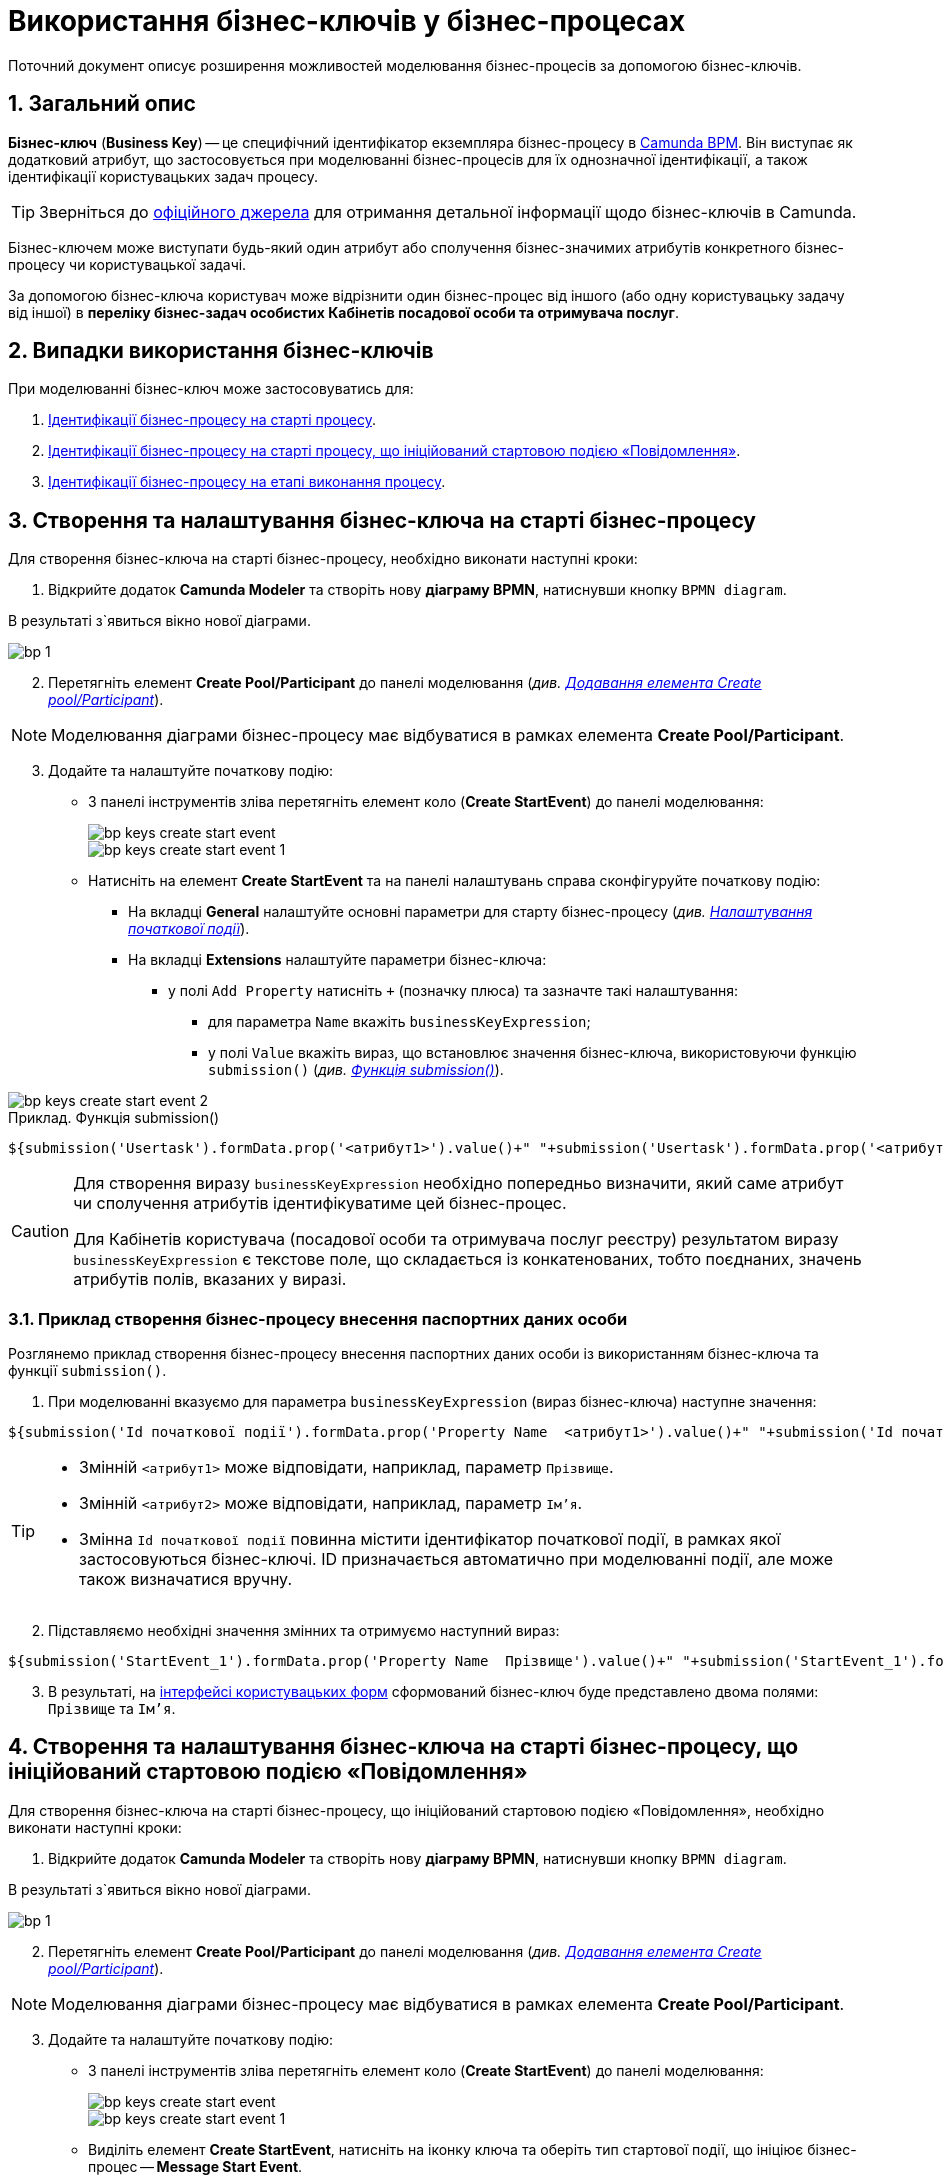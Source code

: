 = Використання бізнес-ключів у бізнес-процесах

:sectnums:
:sectanchors:

Поточний документ описує розширення можливостей моделювання бізнес-процесів за допомогою бізнес-ключів.

== Загальний опис

*Бізнес-ключ* (*Business Key*) -- це специфічний ідентифікатор екземпляра бізнес-процесу в https://camunda.com/bpmn/reference[Camunda BPM]. Він виступає як додатковий атрибут, що застосовується при моделюванні бізнес-процесів для їх однозначної ідентифікації, а також ідентифікації користувацьких задач процесу.

TIP: Зверніться до https://camunda.com/blog/2018/10/business-key/[офіційного джерела] для отримання детальної інформації щодо бізнес-ключів в Camunda.

Бізнес-ключем може виступати будь-який один атрибут або сполучення бізнес-значимих атрибутів конкретного бізнес-процесу чи користувацької задачі.

За допомогою бізнес-ключа користувач може відрізнити один бізнес-процес від іншого (або одну користувацьку задачу від іншої) в *переліку бізнес-задач особистих Кабінетів посадової особи та отримувача послуг*.

== Випадки використання бізнес-ключів

При моделюванні бізнес-ключ може застосовуватись для:

. xref:#bp-key-start[Ідентифікації бізнес-процесу на старті процесу].
. xref:#bp-key-start-message-event[Ідентифікації бізнес-процесу на старті процесу, що ініційований стартовою подією «Повідомлення»].
. xref:#bp-key-bp-stage[Ідентифікації бізнес-процесу на етапі виконання процесу].

[#bp-key-start]
== Створення та налаштування бізнес-ключа на старті бізнес-процесу

Для створення бізнес-ключа на старті бізнес-процесу, необхідно виконати наступні кроки:

. Відкрийте додаток **Camunda Modeler** та створіть нову **діаграму BPMN**, натиснувши кнопку `BPMN diagram`.

В результаті з`явиться вікно нової діаграми.

image:registry-develop:bp-modeling/bp/modeling-instruction/bp-1.png[]

[start=2]
. Перетягніть елемент *Create Pool/Participant* до панелі моделювання (_див. xref:registry-develop:bp-modeling/bp/bp-modeling-instruction.adoc#create-pool-participant[Додавання елемента Create pool/Participant]_).

NOTE: Моделювання діаграми бізнес-процесу має відбуватися в рамках елемента *Create Pool/Participant*.

[start=3]
. Додайте та налаштуйте початкову подію:
* З панелі інструментів зліва перетягніть елемент коло (*Create StartEvent*) до панелі моделювання:
+
image::registry-develop:bp-modeling/bp/bp-keys/bp-keys-create-start-event.png[]
+
image::registry-develop:bp-modeling/bp/bp-keys/bp-keys-create-start-event-1.png[]
* Натисніть на елемент *Create StartEvent* та на панелі налаштувань справа сконфігуруйте початкову подію:
** На вкладці *General* налаштуйте основні параметри для старту бізнес-процесу (_див. xref:registry-develop:bp-modeling/bp/bp-modeling-instruction.adoc#initial-event[Налаштування початкової події]_).
** На вкладці *Extensions* налаштуйте параметри бізнес-ключа:
*** у полі `Add Property` натисніть `+` (позначку плюса) та зазначте такі налаштування:
**** для параметра `Name` вкажіть `businessKeyExpression`;
**** у полі `Value` вкажіть вираз, що встановлює значення бізнес-ключа, використовуючи функцію `submission()` (_див. xref:registry-develop:bp-modeling/bp/modeling-facilitation/modelling-with-juel-functions.adoc#submission-fn[Функція submission()]_).

image::bp-modeling/bp/bp-keys/bp-keys-create-start-event-2.png[]

.Приклад. Функція submission()
[source, juel]
----
${submission('Usertask').formData.prop('<атрибут1>').value()+" "+submission('Usertask').formData.prop('<атрибут2>').value()}
----

[CAUTION]
====
Для створення виразу `businessKeyExpression` необхідно попередньо визначити, який саме атрибут чи сполучення атрибутів ідентифікуватиме цей бізнес-процес.

Для Кабінетів користувача (посадової особи та отримувача послуг реєстру) результатом виразу `businessKeyExpression` є текстове поле, що складається із конкатенованих, тобто поєднаних, значень атрибутів полів, вказаних у виразі.
====

=== Приклад створення бізнес-процесу внесення паспортних даних особи

Розглянемо приклад створення бізнес-процесу внесення паспортних даних особи із використанням бізнес-ключа та функції `submission()`.

. При моделюванні вказуємо для параметра `businessKeyExpression` (вираз бізнес-ключа) наступне значення:

[source, juel]
----
${submission('Id початкової події').formData.prop('Property Name  <атрибут1>').value()+" "+submission('Id початкової події ').formData.prop('Property Name <атрибут2>').value()}
----

[TIP]
====
* Змінній `<атрибут1>` може відповідати, наприклад, параметр `Прізвище`.
* Змінній `<атрибут2>` може відповідати, наприклад, параметр `Ім'я`.
* Змінна `Id початкової події` повинна містити ідентифікатор початкової події, в рамках якої застосовуються бізнес-ключі. ID призначається автоматично при моделюванні події, але може також визначатися вручну.
====

[start=2]
. Підставляємо необхідні значення змінних та отримуємо наступний вираз:

[source, juel]
----
${submission('StartEvent_1').formData.prop('Property Name  Прізвище').value()+" "+submission('StartEvent_1').formData.prop('Property Name Ім'я).value()}
----

[start=3]
. В результаті, на xref:#_налаштування_ключів_бізнес_процесу_при_моделюванні_користувацьких_форм[інтерфейсі користувацьких форм] сформований бізнес-ключ буде представлено двома полями: `Прізвище` та `Ім'я`.

[#bp-key-start-message-event]
== Створення та налаштування бізнес-ключа на старті бізнес-процесу, що ініційований стартовою подією «Повідомлення»

Для створення бізнес-ключа на старті бізнес-процесу, що ініційований стартовою подією «Повідомлення», необхідно виконати наступні кроки:

. Відкрийте додаток **Camunda Modeler** та створіть нову **діаграму BPMN**, натиснувши кнопку `BPMN diagram`.

В результаті з`явиться вікно нової діаграми.

image:registry-develop:bp-modeling/bp/modeling-instruction/bp-1.png[]

[start=2]
. Перетягніть елемент *Create Pool/Participant* до панелі моделювання (_див. xref:registry-develop:bp-modeling/bp/bp-modeling-instruction.adoc#create-pool-participant[Додавання елемента Create pool/Participant]_).

NOTE: Моделювання діаграми бізнес-процесу має відбуватися в рамках елемента *Create Pool/Participant*.

[start=3]
. Додайте та налаштуйте початкову подію:
* З панелі інструментів зліва перетягніть елемент коло (*Create StartEvent*) до панелі моделювання:
+
image::registry-develop:bp-modeling/bp/bp-keys/bp-keys-create-start-event.png[]
+
image::registry-develop:bp-modeling/bp/bp-keys/bp-keys-create-start-event-1.png[]

* Виділіть елемент *Create StartEvent*, натисніть на іконку ключа та оберіть тип стартової події, що ініціює бізнес-процес -- *Message Start Event*.
+
image:bp-modeling/bp/bp-keys/bp-keys-create-start-message-event.png[]

* На панелі налаштувань справа сконфігуруйте початкову подію:
** На вкладці *General* налаштуйте параметри події (_див. xref:registry-develop:bp-modeling/bp/bp-modeling-instruction.adoc#initial-event[Налаштування початкової події]_):
+
TIP: За детальною інформацією щодо налаштування події «Повідомлення» зверніться до сторінки xref:registry-develop:bp-modeling/bp/events/message-event.adoc[Налаштування стартової події «Повідомлення»].

** На вкладці *Extensions* налаштуйте параметри бізнес-ключа:
*** У полі `Add Property` натисніть `+` (позначку плюса) та вкажіть такі налаштування:
**** для параметра `Name` вкажіть `businessKeyExpression`;
**** у полі `Value` вкажіть вираз, що встановлює значення бізнес-ключа, використовуючи функцію `submission()` (_див. xref:registry-develop:bp-modeling/bp/modeling-facilitation/modelling-with-juel-functions.adoc#submission-fn[Функція submission()]_).

image:bp-modeling/bp/bp-keys/bp-keys-create-start-message-event-1.png[]

.Приклад. Функція submission()
[source, juel]
----
${submission('Usertask').formData.prop('<атрибут1>').value()+" "+submission('Usertask').formData.prop('<атрибут2>').value()}
----

TIP: Приклад використання бізнес-ключа за допомогою функції `submission()` дивіться у розділі xref:#_приклад_створення_бізнес_процесу_внесення_паспортних_даних_особи[].

[#bp-key-bp-stage]
== Налаштування ключа бізнес-процесу на етапі виконання процесу

Існує також можливість змоделювати та налаштувати бізнес-ключ на етапі виконання бізнес-процесу.

[IMPORTANT]
====
Для моделювання та налаштування бізнес-ключа, бізнес-процес має містити попередньо змодельовану xref:registry-develop:bp-modeling/bp/bp-modeling-instruction.adoc#_створення_та_налаштування_користувацької_задачі_user_task_внести_запис_довідника[Користувацьку задачу], що буде пов'язана із сервісною.
====

Для створення бізнес-ключа на етапі виконання бізнес-процесу, необхідно виконати наступні кроки:

. Додайте  сервісну задачу  до бізнес-процесу:
* Вкажіть тип задачі, натиснувши іконку ключа (*Change type*) та оберіть з меню пункт *Service Task*.
+
image::bp-modeling/bp/bp-keys/bp-keys-process-stage-service-task.png[]

* Виділіть сервісну задачу, відкрийте вкладку *General* та перейдіть до каталогу шаблонів. Для цього у полі *Template* натисніть кнопку `Open Catalog` та оберіть відповідний шаблон *Define process business key*.
* Натисніть `Apply` для підтвердження.
+
image::bp-modeling/bp/bp-keys/bp-keys-process-stage.png[]
+
image::bp-modeling/bp/bp-keys/bp-keys-process-stage-1.png[]

* Далі, у полі `Name` введіть назву сервісної задачі (тут -- `Сервісна задача 1`);
* у полі `Business key` вкажіть вираз, що встановлює значення бізнес-ключа, використовуючи функцію `submission()` (_див. xref:registry-develop:bp-modeling/bp/modeling-facilitation/modelling-with-juel-functions.adoc#submission-fn[Функція submission()]_):
+
[source, juel]
----
${submission('Usertask').formData.prop('<атрибут1>').value()+" "+submission('Usertask').formData.prop('<атрибут2>').value()}
----
+
TIP: Приклад використання бізнес-ключа за допомогою функції `submission()` дивіться у розділі xref:#_приклад_створення_бізнес_процесу_внесення_паспортних_даних_особи[].
+
image:bp-modeling/bp/bp-keys/bp-keys-process-stage-template-params.png[]

В результаті сервісна задача є налаштованою і стає доступною у бізнес-процесі.

== Застосування ключів бізнес-процесу за допомогою функції submission() для використання у користувацьких формах

Ключі бізнес-процесів, створені в рамках моделювання BPMN-діаграм можна використовувати при моделюванні користувацьких форм.

Розглянемо приклад такого використання бізнес-ключів у користувацьких формах із застосуванням JUEL-функції `submission()`.

TIP: Застосування такої функції у бізнес-процесі наочно показано в рамках розділу xref:#bp-key-bp-stage[].

.Приклад. Використання атрибутів бізнес-ключів у функції submission()
[source, juel]
----
${submission('Usertask').formData.prop('<атрибут1>').value()+" "+submission('Usertask').formData.prop('<атрибут2>').value()}
----

[TIP]
====
* Параметр `Usertask` є ідентифікатором користувацької задачі `Користувацька задача 1`.

Таким чином `Сервісна задача 1` та `Користувацька задача 1` пов'язуються між собою, а бізнес-ключі, налаштовані за допомогою функції `submission()`, можуть бути використані при подальшому моделюванні форм бізнес-процесів.

CAUTION: Заповніть поле `Form key` значенням ключа, що використовуватиметься як xref:#_налаштування_ключів_бізнес_процесу_при_моделюванні_користувацьких_форм[службова назва конкретної форми], пов'язаної з конкретною користувацькою задачею бізнес-процесу (тут -- `add-usertask`).

image:bp-modeling/bp/bp-keys/bp-keys-process-stage-template-params-userform.png[]

* Змінні `<атрибут1>` та `<атрибут2>` -- параметри поля `Property Name`, що використовуються для API форм користувача (вкладка *API*) в Кабінеті адміністратора регламентів.
====

TIP: Приклад використання бізнес-ключа за допомогою функції `submission()` дивіться у розділі xref:#_приклад_створення_бізнес_процесу_внесення_паспортних_даних_особи[].

=== Налаштування ключів бізнес-процесу при моделюванні користувацьких форм

TIP: За деталями щодо процесу моделювання форм зверніться до сторінки xref:bp-modeling/forms/registry-admin-modelling-forms.adoc[].

Щоб налаштувати ключі бізнес-процесу у користувацьких формах, необхідно виконати наступні кроки:

. Увійдіть до Кабінету адміністратора регламентів, створіть користувацьку форму до бізнес-процесу та налаштуйте бізнес-ключ:

* На панелі компонентів зліва оберіть компонент *Text Field* та перетягніть його до панелі моделювання:
image:bp-modeling/bp/bp-keys/bp-keys-admin-portal-form-1.png[]

* У вікні, що відкрилося, на вкладці *Display*, у полі `Label` введіть значення змінної `<атрибут 1>`, передане функції `submission()` при моделюванні бізнес-процесу в Camunda (тут -- `Прізвище`).
image:bp-modeling/bp/bp-keys/bp-keys-admin-portal-form-4.png[]

* Перейдіть на вкладку *API* та у полі `Property Name` введіть службову назву атрибута `Прізвище`, тобто параметр для API-ендпоінту (тут `surname`).
* Натисніть кнопку `Save`, щоб зберегти зміни.
image:bp-modeling/bp/bp-keys/bp-keys-admin-portal-form-5.png[]

* На панелі компонентів зліва оберіть новий компонент *Text Field* та перетягніть його до панелі моделювання.

* У вікні, що відкрилося, на вкладці *Display*, у полі `Label` введіть значення змінної `<атрибут 2>`, передане функції `submission()` при моделюванні бізнес-процесу в Camunda (тут -- `Ім'я`).
image:bp-modeling/bp/bp-keys/bp-keys-admin-portal-form-2.png[]

* Перейдіть на вкладку *API* та у полі `Property Name` введіть службову назву атрибута `Ім'я`, тобто параметр для API-ендпоінту (тут `name`).
* Натисніть кнопку `Save`, щоб зберегти зміни.
image:bp-modeling/bp/bp-keys/bp-keys-admin-portal-form-3.png[]
+
В результаті отримаємо форму бізнес-процесу із двома полями для вводу даних користувача, що виконуватимуть роль бізнес-ключа.

* Приєднайте створену форму до бізнес-процесу, змодельованого вище у цьому розділі:
** У полі `Службова назва форми` введіть значення параметра `Form key`, налаштованого xref:#bp-key-bp-stage[при моделюванні користувацької задачі] в рамках бізнес-процесу (тут -- `add-usertask`).
* Натисніть іконку налаштувань над полем кожного з атрибутів для редагування компонента.
* Збережіть змодельовану користувацьку форму, натиснувши кнопку `Створити форму` у правому верхньому куті.
image:bp-modeling/bp/bp-keys/bp-keys-admin-portal-form-6.png[]








